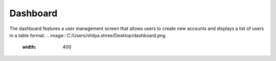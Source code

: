 Dashboard
=====

The dashboard features a user management screen that allows users to create new accounts and displays a list of users in a table format.
.. image:: C:/Users/shilpa.shree/Desktop/dashboard.png
  :width: 400


